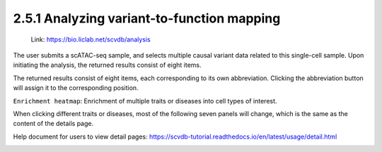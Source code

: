 2.5.1 Analyzing variant-to-function mapping
============================================

 | Link: https://bio.liclab.net/scvdb/analysis

The user submits a scATAC-seq sample, and selects multiple causal variant data related to this single-cell sample. Upon initiating the analysis, the returned results consist of eight items.

.. image:: ../../img/analysis/analysis.png

The returned results consist of eight items, each corresponding to its own abbreviation. Clicking the abbreviation button will assign it to the corresponding position.

``Enrichment heatmap``: Enrichment of multiple traits or diseases into cell types of interest.

.. image:: ../../img/analysis/analysis_result_enrichment.png

When clicking different traits or diseases, most of the following seven panels will change, which is the same as the content of the details page.

Help document for users to view detail pages: `https://scvdb-tutorial.readthedocs.io/en/latest/usage/detail.html <https://scvdb-tutorial.readthedocs.io/en/latest/usage/detail.html>`_

.. image:: ../../img/analysis/analysis_result.png
